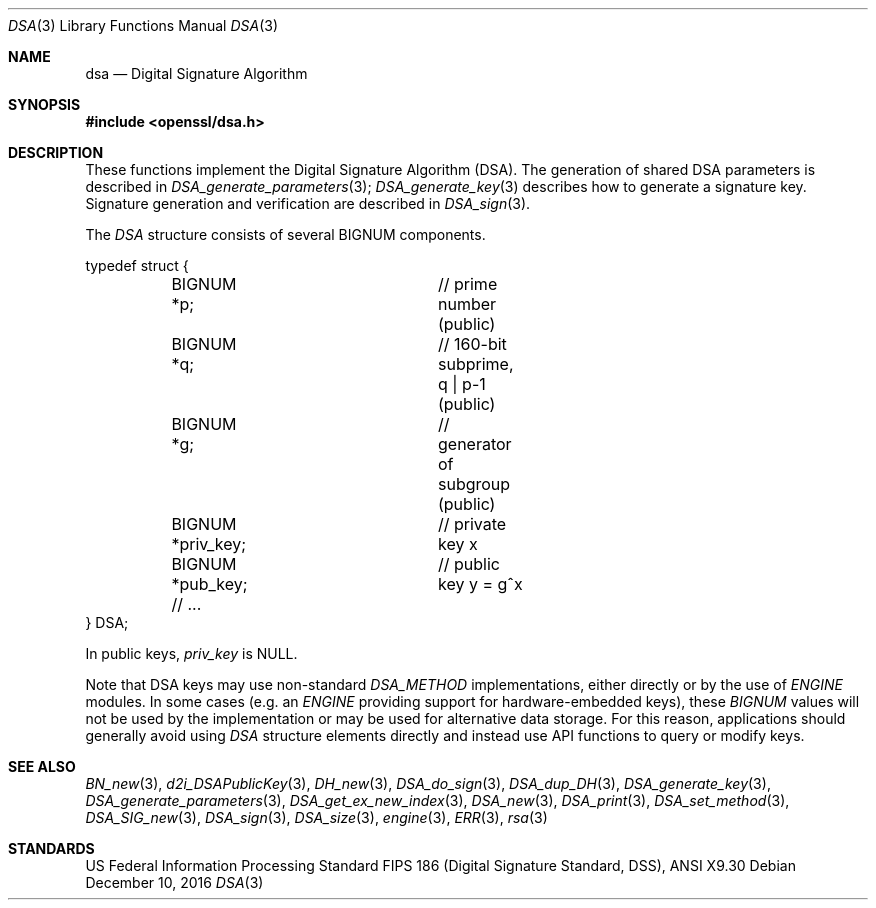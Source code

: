 .\"	$OpenBSD: dsa.3,v 1.5 2016/12/10 22:22:59 schwarze Exp $
.\"
.Dd $Mdocdate: December 10 2016 $
.Dt DSA 3
.Os
.Sh NAME
.Nm dsa
.Nd Digital Signature Algorithm
.Sh SYNOPSIS
.In openssl/dsa.h
.Sh DESCRIPTION
These functions implement the Digital Signature Algorithm (DSA).
The generation of shared DSA parameters is described in
.Xr DSA_generate_parameters 3 ;
.Xr DSA_generate_key 3
describes how to generate a signature key.
Signature generation and verification are described in
.Xr DSA_sign 3 .
.Pp
The
.Vt DSA
structure consists of several BIGNUM components.
.Bd -literal
typedef struct {
	BIGNUM *p;		// prime number (public)
	BIGNUM *q;		// 160-bit subprime, q | p-1 (public)
	BIGNUM *g;		// generator of subgroup (public)
	BIGNUM *priv_key;	// private key x
	BIGNUM *pub_key;	// public key y = g^x
	// ...
} DSA;
.Ed
.Pp
In public keys,
.Fa priv_key
is
.Dv NULL .
.Pp
Note that DSA keys may use non-standard
.Vt DSA_METHOD
implementations, either directly or by the use of
.Vt ENGINE
modules.
In some cases (e.g. an
.Vt ENGINE
providing support for hardware-embedded keys), these
.Vt BIGNUM
values will not be used by the implementation or may be used for
alternative data storage.
For this reason, applications should generally avoid using
.Vt DSA
structure elements directly and instead use API functions to query
or modify keys.
.Sh SEE ALSO
.Xr BN_new 3 ,
.Xr d2i_DSAPublicKey 3 ,
.Xr DH_new 3 ,
.Xr DSA_do_sign 3 ,
.Xr DSA_dup_DH 3 ,
.Xr DSA_generate_key 3 ,
.Xr DSA_generate_parameters 3 ,
.Xr DSA_get_ex_new_index 3 ,
.Xr DSA_new 3 ,
.Xr DSA_print 3 ,
.Xr DSA_set_method 3 ,
.Xr DSA_SIG_new 3 ,
.Xr DSA_sign 3 ,
.Xr DSA_size 3 ,
.Xr engine 3 ,
.Xr ERR 3 ,
.Xr rsa 3
.Sh STANDARDS
US Federal Information Processing Standard FIPS 186 (Digital Signature
Standard, DSS), ANSI X9.30
